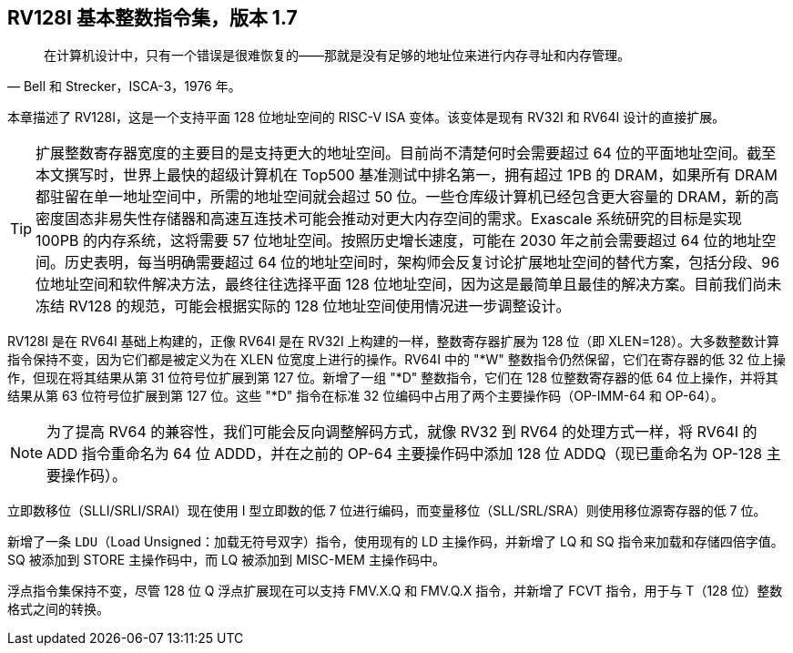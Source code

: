 [[rv128]]
== RV128I 基本整数指令集，版本 1.7

"在计算机设计中，只有一个错误是很难恢复的——那就是没有足够的地址位来进行内存寻址和内存管理。"
-- Bell 和 Strecker，ISCA-3，1976 年。

本章描述了 RV128I，这是一个支持平面 128 位地址空间的 RISC-V ISA 变体。该变体是现有 RV32I 和 RV64I 设计的直接扩展。
(((RV128, design)))

[TIP]
====
扩展整数寄存器宽度的主要目的是支持更大的地址空间。目前尚不清楚何时会需要超过 64 位的平面地址空间。截至本文撰写时，世界上最快的超级计算机在 Top500 基准测试中排名第一，拥有超过 1PB 的 DRAM，如果所有 DRAM 都驻留在单一地址空间中，所需的地址空间就会超过 50 位。一些仓库级计算机已经包含更大容量的 DRAM，新的高密度固态非易失性存储器和高速互连技术可能会推动对更大内存空间的需求。Exascale 系统研究的目标是实现 100PB 的内存系统，这将需要 57 位地址空间。按照历史增长速度，可能在 2030 年之前会需要超过 64 位的地址空间。历史表明，每当明确需要超过 64 位的地址空间时，架构师会反复讨论扩展地址空间的替代方案，包括分段、96 位地址空间和软件解决方法，最终往往选择平面 128 位地址空间，因为这是最简单且最佳的解决方案。目前我们尚未冻结 RV128 的规范，可能会根据实际的 128 位地址空间使用情况进一步调整设计。
====
(((RV128, evolution)))
(((RV128I, as relates to RV64I)))

RV128I 是在 RV64I 基础上构建的，正像 RV64I 是在 RV32I 上构建的一样，整数寄存器扩展为 128 位（即 XLEN=128）。大多数整数计算指令保持不变，因为它们都是被定义为在 XLEN 位宽度上进行的操作。RV64I 中的 "*W" 整数指令仍然保留，它们在寄存器的低 32 位上操作，但现在将其结果从第 31 位符号位扩展到第 127 位。新增了一组 "*D" 整数指令，它们在 128 位整数寄存器的低 64 位上操作，并将其结果从第 63 位符号位扩展到第 127 位。这些 "*D" 指令在标准 32 位编码中占用了两个主要操作码（OP-IMM-64 和 OP-64）。
(((RV128I, compatibility with RV64)))

[NOTE]
====
为了提高 RV64 的兼容性，我们可能会反向调整解码方式，就像 RV32 到 RV64 的处理方式一样，将 RV64I 的 ADD 指令重命名为 64 位 ADDD，并在之前的 OP-64 主要操作码中添加 128 位 ADDQ（现已重命名为 OP-128 主要操作码）。
====


立即数移位（SLLI/SRLI/SRAI）现在使用 I 型立即数的低 7 位进行编码，而变量移位（SLL/SRL/SRA）则使用移位源寄存器的低 7 位。
(((RV128I, LOU)))

新增了一条 `LDU`（Load Unsigned：加载无符号双字）指令，使用现有的 LD 主操作码，并新增了 LQ 和 SQ 指令来加载和存储四倍字值。SQ 被添加到 STORE 主操作码中，而 LQ 被添加到 MISC-MEM 主操作码中。


浮点指令集保持不变，尽管 128 位 Q 浮点扩展现在可以支持 FMV.X.Q 和 FMV.Q.X 指令，并新增了 FCVT 指令，用于与 T（128 位）整数格式之间的转换。

